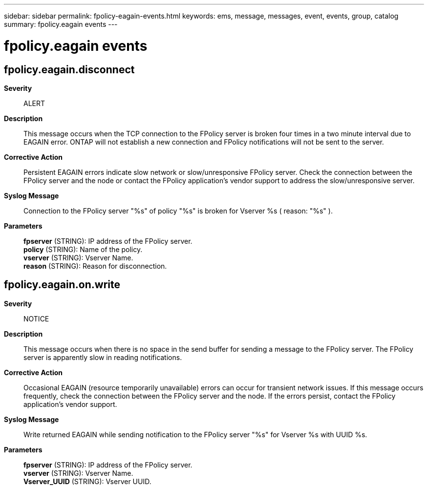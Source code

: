---
sidebar: sidebar
permalink: fpolicy-eagain-events.html
keywords: ems, message, messages, event, events, group, catalog
summary: fpolicy.eagain events
---

= fpolicy.eagain events
:toclevels: 1
:hardbreaks:
:nofooter:
:icons: font
:linkattrs:
:imagesdir: ./media/

== fpolicy.eagain.disconnect
*Severity*::
ALERT
*Description*::
This message occurs when the TCP connection to the FPolicy server is broken four times in a two minute interval due to EAGAIN error. ONTAP will not establish a new connection and FPolicy notifications will not be sent to the server.
*Corrective Action*::
Persistent EAGAIN errors indicate slow network or slow/unresponsive FPolicy server. Check the connection between the FPolicy server and the node or contact the FPolicy application's vendor support to address the slow/unresponsive server.
*Syslog Message*::
Connection to the FPolicy server "%s" of policy "%s" is broken for Vserver %s ( reason: "%s" ).
*Parameters*::
*fpserver* (STRING): IP address of the FPolicy server.
*policy* (STRING): Name of the policy.
*vserver* (STRING): Vserver Name.
*reason* (STRING): Reason for disconnection.

== fpolicy.eagain.on.write
*Severity*::
NOTICE
*Description*::
This message occurs when there is no space in the send buffer for sending a message to the FPolicy server. The FPolicy server is apparently slow in reading notifications.
*Corrective Action*::
Occasional EAGAIN (resource temporarily unavailable) errors can occur for transient network issues. If this message occurs frequently, check the connection between the FPolicy server and the node. If the errors persist, contact the FPolicy application's vendor support.
*Syslog Message*::
Write returned EAGAIN while sending notification to the FPolicy server "%s" for Vserver %s with UUID %s.
*Parameters*::
*fpserver* (STRING): IP address of the FPolicy server.
*vserver* (STRING): Vserver Name.
*Vserver_UUID* (STRING): Vserver UUID.
